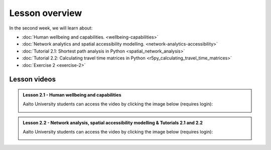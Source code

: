 Lesson overview
===============

In the second week, we will learn about:

- :doc:`Human wellbeing and capabilities. <wellbeing-capabilities>`
- :doc:`Network analytics and spatial accessibility modelling. <network-analytics-accessibility>`
- :doc:`Tutorial 2.1: Shortest path analysis in Python <spatial_network_analysis>`
- :doc:`Tutorial 2.2: Calculating travel time matrices in Python <r5py_calculating_travel_time_matrices>`
- :doc:`Exercise 2 <exercise-2>`

Lesson videos
-------------

.. admonition:: Lesson 2.1 - Human wellbeing and capabilities

    Aalto University students can access the video by clicking the image below (requires login):

    .. figure:: img/SDS4SD_Lesson_2.1.png
        :target: https://aalto.cloud.panopto.eu/Panopto/Pages/Viewer.aspx?id=5f619ac6-6634-4d84-9d53-b0f800e73cab
        :width: 500px
        :align: left


.. admonition:: Lesson 2.2 - Network analysis, spatial accessibility modelling & Tutorials 2.1 and 2.2

    Aalto University students can access the video by clicking the image below (requires login):

    .. figure:: img/SDS4SD_Lesson_2.3.png
        :target: https://aalto.cloud.panopto.eu/Panopto/Pages/Viewer.aspx?id=40a7d0f2-7338-4731-8efc-b0f900ebfc32
        :width: 500px
        :align: left

..    .. admonition:: Lesson 2.3 - Calculating travel time matrices in Python + Exercise 2 Overview
        Aalto University students can access the video by clicking the image below (requires login):
        .. figure:: img/SDS4SD_Lesson_2.4.png
            :target: https://aalto.cloud.panopto.eu/Panopto/Pages/Viewer.aspx?id=43f03e65-e569-4bea-b9ce-af8f00d7c3f3
            :width: 500px
            :align: left

